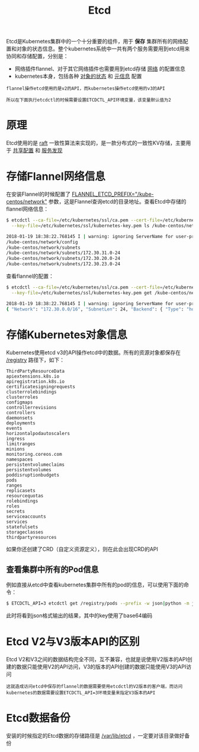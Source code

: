 #+TITLE: Etcd
#+HTML_HEAD: <link rel="stylesheet" type="text/css" href="../css/main.css" />
#+HTML_LINK_UP: design.html   
#+HTML_LINK_HOME: kubernates-architecture.html
#+OPTIONS: num:nil timestamp:nil ^:nil

Etcd是Kubernetes集群中的一个十分重要的组件，用于 *保存* 集群所有的网络配置和对象的状态信息。整个kubernetes系统中一共有两个服务需要用到etcd用来协同和存储配置，分别是：
+ 网络插件flannel、对于其它网络插件也需要用到etcd存储 _网络_ 的配置信息 
+ kubernetes本身，包括各种 _对象的状态_ 和 _元信息_ 配置

#+BEGIN_EXAMPLE
  flannel操作etcd使用的是v2的API，而kubernetes操作etcd使用的v3的API

  所以在下面执行etcdctl的时候需要设置ETCDCTL_API环境变量，该变量默认值为2
#+END_EXAMPLE
* 原理
  Etcd使用的是 _raft_ 一致性算法来实现的，是一款分布式的一致性KV存储，主要用于 _共享配置_ 和 _服务发现_ 
* 存储Flannel网络信息
  在安装Flannel的时候配置了 _FLANNEL_ETCD_PREFIX="/kube-centos/network"_ 参数，这是Flannel查询etcd的目录地址。查看Etcd中存储的flannel网络信息：

  #+BEGIN_SRC sh 
  $ etcdctl --ca-file=/etc/kubernetes/ssl/ca.pem --cert-file=/etc/kubernetes/ssl/kubernetes.pem \
    --key-file=/etc/kubernetes/ssl/kubernetes-key.pem ls /kube-centos/network -r

  2018-01-19 18:38:22.768145 I | warning: ignoring ServerName for user-provided CA for backwards compatibility is deprecated
  /kube-centos/network/config
  /kube-centos/network/subnets
  /kube-centos/network/subnets/172.30.31.0-24
  /kube-centos/network/subnets/172.30.20.0-24
  /kube-centos/network/subnets/172.30.23.0-24
  #+END_SRC

  查看flannel的配置：
  #+BEGIN_SRC sh 
  $ etcdctl --ca-file=/etc/kubernetes/ssl/ca.pem --cert-file=/etc/kubernetes/ssl/kubernetes.pem \
    --key-file=/etc/kubernetes/ssl/kubernetes-key.pem get /kube-centos/network/config

  2018-01-19 18:38:22.768145 I | warning: ignoring ServerName for user-provided CA for backwards compatibility is deprecated
  { "Network": "172.30.0.0/16", "SubnetLen": 24, "Backend": { "Type": "host-gw" } }
  #+END_SRC
* 存储Kubernetes对象信息
  Kubernetes使用etcd v3的API操作etcd中的数据。所有的资源对象都保存在 _/registry_ 路径下，如下：

  #+BEGIN_EXAMPLE
    ThirdPartyResourceData
    apiextensions.k8s.io
    apiregistration.k8s.io
    certificatesigningrequests
    clusterrolebindings
    clusterroles
    configmaps
    controllerrevisions
    controllers
    daemonsets
    deployments
    events
    horizontalpodautoscalers
    ingress
    limitranges
    minions
    monitoring.coreos.com
    namespaces
    persistentvolumeclaims
    persistentvolumes
    poddisruptionbudgets
    pods
    ranges
    replicasets
    resourcequotas
    rolebindings
    roles
    secrets
    serviceaccounts
    services
    statefulsets
    storageclasses
    thirdpartyresources
  #+END_EXAMPLE

  如果你还创建了CRD（自定义资源定义），则在此会出现CRD的API 
** 查看集群中所有的Pod信息
   例如直接从etcd中查看kubernetes集群中所有的pod的信息，可以使用下面的命令：

   #+BEGIN_SRC sh 
  $ ETCDCTL_API=3 etcdctl get /registry/pods --prefix -w json|python -m json.tool
   #+END_SRC

   此时将看到json格式输出的结果，其中的key使用了base64编码
* Etcd V2与V3版本API的区别
  Etcd V2和V3之间的数据结构完全不同，互不兼容，也就是说使用V2版本的API创建的数据只能使用V2的API访问，V3的版本的API创建的数据只能使用V3的API访问

  #+BEGIN_EXAMPLE
    这就造成访问etcd中保存的flannel的数据需要使用etcdctl的V2版本的客户端，而访问kubernetes的数据需要设置ETCDCTL_API=3环境变量来指定V3版本的API
  #+END_EXAMPLE
* Etcd数据备份
  安装的时候指定的Etcd数据的存储路径是 _/var/lib/etcd_ ，一定要对该目录做好备份 

